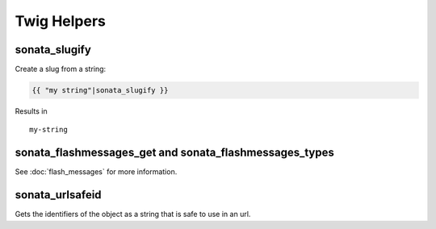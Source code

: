 .. index::
    double: Twig Helpers; Definition

Twig Helpers
============

sonata_slugify
--------------

Create a slug from a string:

.. code-block:: jinja

    {{ "my string"|sonata_slugify }}

Results in ::

    my-string

sonata_flashmessages_get and sonata_flashmessages_types
-------------------------------------------------------

See :doc:`flash_messages` for more information.

sonata_urlsafeid
----------------

Gets the identifiers of the object as a string that is safe to use in an url.


